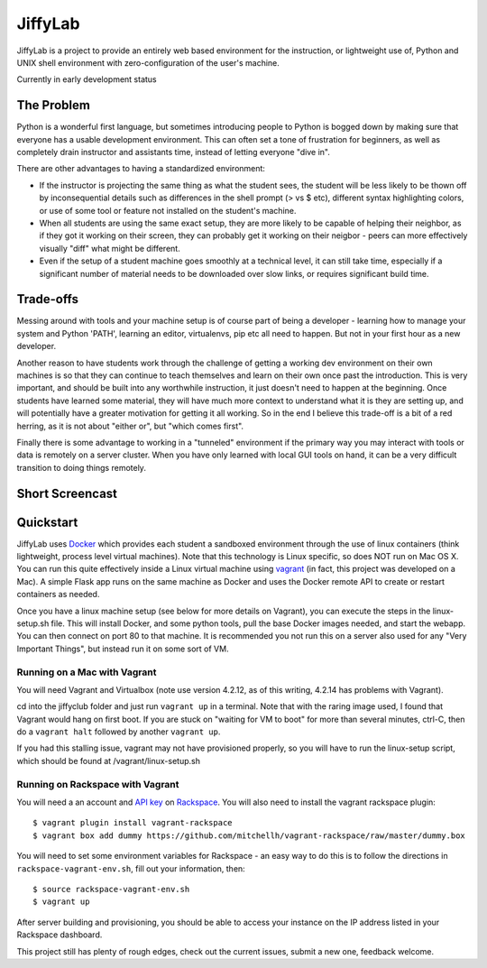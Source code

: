 JiffyLab
========

JiffyLab is a project to provide an entirely web based environment for the
instruction, or lightweight use of, Python and UNIX shell environment with
zero-configuration of the user's machine.

Currently in early development status

The Problem
-----------

Python is a wonderful first language, but sometimes introducing people to
Python is bogged down by making sure that everyone has a usable development
environment. This can often set a tone of frustration for beginners, as well as
completely drain instructor and assistants time, instead of letting everyone
"dive in".

There are other advantages to having a standardized environment:

* If the instructor is projecting the same thing as what the student sees, the
  student will be less likely to be thown off by inconsequential details such
  as differences in the shell prompt (> vs $ etc), different syntax
  highlighting colors, or use of some tool or feature not installed on the
  student's machine.

* When all students are using the same exact setup, they are more likely to be
  capable of helping their neighbor, as if they got it working on their screen,
  they can probably get it working on their neigbor - peers can more
  effectively visually "diff" what might be different.

* Even if the setup of a student machine goes smoothly at a technical level, it
  can still take time, especially if a significant number of material needs to
  be downloaded over slow links, or requires significant build time.

Trade-offs
----------

Messing around with tools and your machine setup is of course part of being
a developer - learning how to manage your system and Python 'PATH', learning an
editor, virtualenvs, pip etc all need to happen. But not in your first hour as
a new developer.

Another reason to have students work through the challenge of getting
a working dev environment on their own machines is so that they can continue to
teach themselves and learn on their own once past the introduction. This is
very important, and should be built into any worthwhile instruction, it just
doesn't need to happen at the beginning. Once students have learned some
material, they will have much more context to understand what it is they are
setting up, and will potentially have a greater motivation for getting it all
working. So in the end I believe this trade-off is a bit of a red herring, as
it is not about "either or", but "which comes first".

Finally there is some advantage to working in a "tunneled" environment if the
primary way you may interact with tools or data is remotely on a server
cluster. When you have only learned with local GUI tools on hand, it can be
a very difficult transition to doing things remotely.

Short Screencast
----------------

.. raw:: html

    <iframe width="560" height="315" src="http://www.youtube.com/embed/NkPO6nb9owE" frameborder="0" allowfullscreen></iframe>

Quickstart
----------

JiffyLab uses `Docker <http://docker.io>`_ which provides each student a
sandboxed environment through the use of linux containers (think lightweight,
process level virtual machines). Note that this technology is Linux specific,
so does NOT run on Mac OS X. You can run this quite effectively inside a Linux
virtual machine using `vagrant <http://vagrantup.com>`_ (in fact, this project
was developed on a Mac). A simple Flask app runs on the same machine as Docker
and uses the Docker remote API to create or restart containers as needed.

Once you have a linux machine setup (see below for more details on Vagrant),
you can execute the steps in the linux-setup.sh file. This will install Docker,
and some python tools, pull the base Docker images needed, and start the
webapp. You can then connect on port 80 to that machine. It is recommended you
not run this on a server also used for any "Very Important Things", but instead
run it on some sort of VM.

Running on a Mac with Vagrant
~~~~~~~~~~~~~~~~~~~~~~~~~~~~~

You will need Vagrant and Virtualbox (note use version 4.2.12, as of this writing, 4.2.14
has problems with Vagrant).

cd into the jiffyclub folder and just run ``vagrant up`` in a terminal. Note
that with the raring image used, I found that Vagrant would hang on first boot.
If you are stuck on "waiting for VM to boot" for more than several minutes,
ctrl-C, then do a ``vagrant halt`` followed by another ``vagrant up``.

If you had this stalling issue, vagrant may not have provisioned properly, so you will have to
run the linux-setup script, which should be found at /vagrant/linux-setup.sh

Running on Rackspace with Vagrant
~~~~~~~~~~~~~~~~~~~~~~~~~~~~~~~~~

You will need a an account and `API key
<http://www.rackspace.com/knowledge_center/article/rackspace-cloud-essentials-1-generating-your-api-key-0>`_
on `Rackspace <http://www.rackspace.com>`_. You will also need to install the
vagrant rackspace plugin::

    $ vagrant plugin install vagrant-rackspace
    $ vagrant box add dummy https://github.com/mitchellh/vagrant-rackspace/raw/master/dummy.box

You will need to set some environment variables for Rackspace - an easy way to
do this is to follow the directions in ``rackspace-vagrant-env.sh``, fill out
your information, then::

    $ source rackspace-vagrant-env.sh
    $ vagrant up

After server building and provisioning, you should be able to access your
instance on the IP address listed in your Rackspace dashboard.

This project still has plenty of rough edges, check out the current issues,
submit a new one, feedback welcome.
